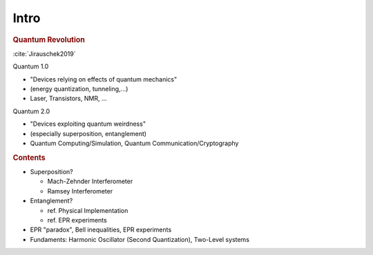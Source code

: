 
#####
Intro
#####

.. rubric:: Quantum Revolution

:cite:`Jirauschek2019`

Quantum 1.0

- "Devices relying on effects of quantum mechanics"
- (energy quantization, tunneling,...)
- Laser, Transistors, NMR, ...

Quantum 2.0

- "Devices exploiting quantum weirdness"
- (especially superposition, entanglement)
- Quantum Computing/Simulation, Quantum Communication/Cryptography


.. rubric:: Contents

- Superposition?
  
  * Mach-Zehnder Interferometer
  * Ramsey Interferometer

- Entanglement?

  * ref. Physical Implementation
  * ref. EPR experiments

- EPR "paradox", Bell inequalities, EPR experiments

- Fundaments: Harmonic Oscillator (Second Quantization), Two-Level systems
